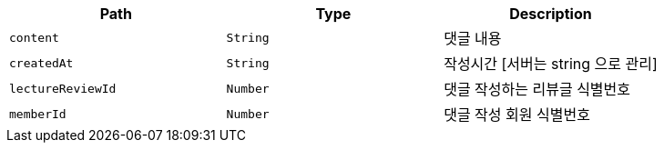 |===
|Path|Type|Description

|`+content+`
|`+String+`
|댓글 내용

|`+createdAt+`
|`+String+`
|작성시간 [서버는 string 으로 관리]

|`+lectureReviewId+`
|`+Number+`
|댓글 작성하는 리뷰글 식별번호

|`+memberId+`
|`+Number+`
|댓글 작성 회원 식별번호

|===
